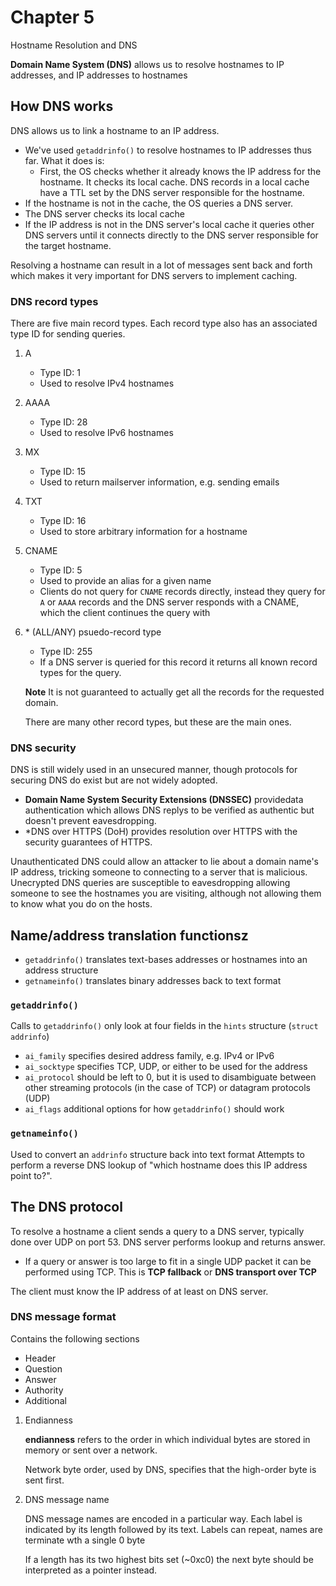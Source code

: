 * Chapter 5
Hostname Resolution and DNS

*Domain Name System (DNS)* allows us to resolve hostnames to IP addresses, and IP addresses to hostnames

** How DNS works
DNS allows us to link a hostname to an IP address.
- We've used ~getaddrinfo()~ to resolve hostnames to IP addresses thus far. What it does is:
  - First, the OS checks whether it already knows the IP address for the hostname. It checks its local cache. DNS records in a local cache have a TTL set by the DNS server responsible for the hostname.
- If the hostname is not in the cache, the OS queries a DNS server.
- The DNS server checks its local cache
- If the IP address is not in the DNS server's local cache it queries other DNS servers until it connects directly to the DNS server responsible for the target hostname.

Resolving a hostname can result in a lot of messages sent back and forth which makes it very important for DNS servers to implement caching.

*** DNS record types
There are five main record types. Each record type also has an associated type ID for sending queries.
**** A
- Type ID: 1
- Used to resolve IPv4 hostnames
**** AAAA
- Type ID: 28
- Used to resolve IPv6 hostnames
**** MX
- Type ID: 15
- Used to return mailserver information, e.g. sending emails
**** TXT
- Type ID: 16
- Used to store arbitrary information for a hostname
**** CNAME
- Type ID: 5
- Used to provide an alias for a given name
- Clients do not query for ~CNAME~ records directly, instead they query for ~A~ or ~AAAA~ records and the DNS server responds with a CNAME, which the client continues the query with
**** * (ALL/ANY) psuedo-record type
- Type ID: 255
- If a DNS server is queried for this record it returns all known record types for the query.
*Note* It is not guaranteed to actually get all the records for the requested domain.

There are many other record types, but these are the main ones.

*** DNS security
DNS is still widely used in an unsecured manner, though protocols for securing DNS do exist but are not widely adopted.

- *Domain Name System Security Extensions (DNSSEC)* providedata authentication which allows DNS replys to be verified as authentic but doesn't prevent eavesdropping.
- *DNS over HTTPS (DoH) provides resolution over HTTPS with the security guarantees of HTTPS.

Unauthenticated DNS could allow an attacker to lie about a domain name's IP address, tricking someone to connecting to a server that is malicious.
Unecrypted DNS queries are susceptible to eavesdropping allowing someone to see the hostnames you are visiting, although not allowing them to know what you do on the hosts.


** Name/address translation functionsz
- ~getaddrinfo()~ translates text-bases addresses or hostnames into an address structure
- ~getnameinfo()~ translates binary addresses back to text format

*** ~getaddrinfo()~
Calls to ~getaddrinfo()~ only look at four fields in the ~hints~ structure (~struct addrinfo~)
- ~ai_family~ specifies desired address family, e.g. IPv4 or IPv6
- ~ai_socktype~ specifies TCP, UDP, or either to be used for the address
- ~ai_protocol~ should be left to 0, but it is used to disambiguate between other streaming protocols (in the case of TCP) or datagram protocols (UDP)
- ~ai_flags~ additional options for how ~getaddrinfo()~ should work

*** ~getnameinfo()~
Used to convert an ~addrinfo~ structure back into text format
Attempts to perform a reverse DNS lookup of "which hostname does this IP address point to?".

** The DNS protocol
To resolve a hostname a client sends a query to a DNS server, typically done over UDP on port 53. DNS server performs lookup and returns answer.
- If a query or answer is too large to fit in a single UDP packet it can be performed using TCP. This is *TCP fallback* or *DNS transport over TCP*

The client must know the IP address of at least on DNS server.

*** DNS message format
Contains the following sections
- Header
- Question
- Answer
- Authority
- Additional

**** Endianness
*endianness* refers to the order in which individual bytes are stored in memory or sent over a network.

Network byte order, used by DNS, specifies that the high-order byte is sent first.

**** DNS message name
DNS message names are encoded in a particular way. Each label is indicated by its length followed by its text. Labels can repeat, names are terminate wth a single 0 byte

If a length has its two highest bits set (~0xc0) the next byte should be interpreted as a pointer instead.
